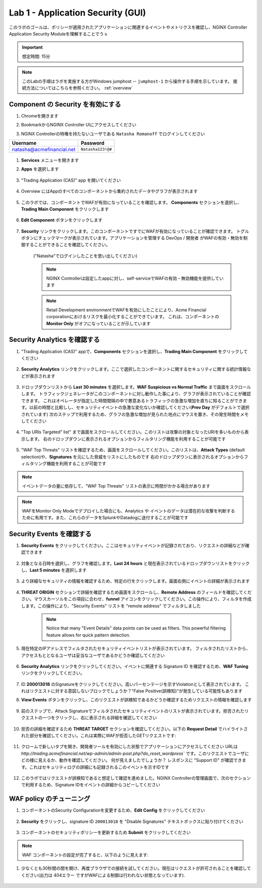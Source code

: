 Lab 1 - Application Security (GUI)
#################################

このラボのゴールは、ポリシーが適用されたアプリケーションに関連するイベントやメトリクスを確認し、NGINX Controller Application Security Moduleを理解することでうｓ

.. IMPORTANT::
    想定時間: 15分

.. NOTE::
    このLabの手順はラボを実施する方がWindows jumphost -- ``jumphost-1`` から操作する手順を示しています。
    接続方法についてはこちらを参照ください。 :ref:`overview` 

Component の Security を有効にする
------------------------------

#. Chromeを開きます

#. BookmarkからNGINX Controller UIにアクセスしてください

   .. image:: ../media/ControllerBookmark.png
      :width: 600

#. NGINX Controllerの特権を持たないユーザである  ``Natasha Romanoff`` でログインしてください

+---------------------------+-------------------+
|      Username             |    Password       |
+===========================+===================+
| natasha@acmefinancial.net | ``Natasha123!@#`` |
+---------------------------+-------------------+

    .. image:: ../media/ControllerLogin-Natasha.png
        :width: 400

#.  **Services** メニューを開きます

    .. image:: ../media/Tile-Services.png
        :width: 200

#. **Apps** を選択します

    .. image:: ../media/Services-Apps.png
        :width: 200

#. "Trading Application (CAS)" app を開いてください 

    .. image:: ./media/TradingMainCASApp.png
        :width: 600

#. Overview にはAppのすべてのコンポーネントから集約されたデータやグラフが表示されます

    .. image:: ./media/TradingMainCASComponentOverview.png
        :width: 600


#. このラボでは、コンポーネントでWAFが有効になっていることを確認します。
   **Components** セクションを選択し、**Trading Main Component** をクリックします

    .. image:: ./media/TradingMainCASComponent.png
        :width: 600

#. **Edit Component** ボタンをクリックします

    .. image:: ./media/TradingMainCASEditComponent.png
        :width: 600

#. **Security** リンクをクリックします。このコンポーネントですでにWAFが有効になっていることが確認できます。
   トグルボタンにチェックマークが表示されています。アプリケーションを管理する DevOps / 開発者 がWAFの有効・無効を制御することができることを確認してください。
    ("Natasha"でログインしたことを思い出してください)
    
    .. NOTE:: 
        NGINX Controllerは設定したappに対し、self-serviceでWAFの有効・無効機能を提供しています
    
    .. NOTE:: 
        Retail Development environmentでWAFを有効にしたことにより、Acme Financial corporationにおけるリスクを最小化することができています。
        これは、コンポーネントの **Monitor Only** がオフになっていることが示しています 

    .. image:: media/TradingMainCASComponentEnableWAF.png
        :width: 800


Security Analytics を確認する
--------------------------

#. "Trading Application (CAS)" appで、**Components** セクションを選択し、**Trading Main Component** をクリックしてください

    .. image:: ./media/TradingMainCASComponent.png
        :width: 600

#. **Security Analytics** リンクをクリックします。ここで選択したコンポーネントに関するセキュリティに関する統計情報などが表示されます
        
    .. image:: ./media/TradingMainCASSecurityAnalytics.png
        :width: 600

#. ドロップダウンリストから **Last 30 minutes** を選択します。**WAF Suspicious vs Normal Traffic** まで画面をスクロールします。
   トラフィックジェネレータがこのコンポーネントに対し動作した事により、グラフが表示されていることが確認できます。
   これはオペレータが指定した時間間隔の中で悪意あるトラフィックの急激な増加を直ちに知ることができます。以前の時間と比較しし、セキュリティイベントの急激な変化ないか確認してください(**Prev Day** がデフォルトで選択されています) 次のステップで利用するため、グラフの急激な増加が見られた地点にマウスを置き、その発生時間をメモしてください
   
    .. image:: media/TradingMainCASSecurityAnalyticsLast30.png
        :width: 800

#. "Top URIs Targeted" list" まで画面をスクロールしてください。このリストは攻撃の対象となったURIを多いものから表示します。
   右のドロップダウンに表示されるオプションからフィルタリング機能を利用することが可能です

    .. image:: media/AnalyticsTopURIs.png
        :width: 800


#. "WAF Top Threats" リストを確認するため、画面をスクロールしてください。このリストは、**Attack Types** (default selection)や、**Signatures** を元にした脅威をリストにしたものです
   右のドロップダウンに表示されるオプションからフィルタリング機能を利用することが可能です

    .. image:: media/AnalyticsTopThreats.png
        :width: 800

.. NOTE::
    イベントデータの量に依存して、"WAF Top Threats" リストの表示に時間がかかる場合があります

.. NOTE::
    WAFをMonitor Only Modeでデプロイした場合にも、Analytics や イベントのデータは潜在的な攻撃を判断するために有用です。また、これらのデータをSplunkやDatadogに送付することが可能です

Security Events を確認する
-----------------------

#. **Security Events** をクリックしてください。ここはセキュリティイベントが記録されており、リクエストの詳細などが確認できます

    .. image:: ./media/TradingMainCASComponentEvents.png

#. 対象となる日時を選択し、グラフを確認します。**Last 24 hours** と現在表示されているドロップダウンリストをクリックし、**Last 5 minutes** を選択します 

    .. image:: ./media/TradingMainCASComponentEventsLast5.png

#. より詳細なセキュリティの情報を確認するため、特定の行をクリックします。画面右側にイベントの詳細が表示されます

    .. image:: ./media/TradingMainCASComponentEventsDetails.png


#. **THREAT ORIGIN** セクションで詳細を確認するため画面をスクロールし、**Remote Address** のフィールドを確認してください。マウスカーソルをこの項目に合わせ、**funnel** アイコンをクリックしてください。この操作により、フィルタを作成します。この操作により、"Security Events" リストを "remote address" でフィルタしました


    .. image:: ./media/TradingMainCASComponentEventsDetailsIP.png
        :width: 400

    .. NOTE::
        Notice that many "Event Details" data points can be used as filters. This powerful filtering feature allows for quick pattern detection.

#. 現在特定のIPアドレスでフィルタされたセキュリティイベントリストが表示されています。
   フィルタされたリストから、アクセスもととなるユーザは妥当なユーザであるかどうか確認してください

    .. image:: ./media/TradingMainCASComponentEventsDetailsIPFiltered.png

#. **Security Analytics** リンクをクリックしてください。イベントに関連する Signature ID を確認するため、**WAF Tuning** リンクをクリックしてください。

    .. image:: ./media/TradingMainCASComponentTuning.png
    
#. ID **200013018** のSignatureをクリックしてください。高いパーセンテージを示すViolationとして表示されています。
   これはリクエストに対する意図しないブロックでしょうか？"False Positive(誤検知)"が発生している可能性もあります

#. **View Events** ボタンをクリックし、このリクエストが誤検知であるかどうか確認するためリクエストの情報を確認します
    
    .. image:: ./media/TradingMainCASComponentTuningSelect.png

#. 前のステップで、Attack Signatureでフィルタされたセキュリティイベントのリストが表示されています。拒否されたリクエストの一つをクリックし、右に表示される詳細を確認してください

    .. image:: ./media/TradingMainCASComponentEventsDetailsSigFiltered.png


#. 拒否の詳細を確認するため **THREAT TARGET** セクションを確認してください。以下の **Request Detail** でハイライトされた部分を確認してください。これは実際にWAFが拒否したGETリクエストです:

    .. image:: ./media/TradingMainCASComponentEventsRequest.png

#. クロームで新しいタプを開き、開発者ツールを有効にした状態でアプリケーションにアクセスしてください
   URLは `http://trading.acmefinancial.net/wp-admin/admin-post.php?do_reset_wordpress`` です。このリクエストでユーザにどの様に見えるか、動作を確認してください。
   何が見えましたでしょうか？ レスポンスに "Support ID" が確認できます。これはセキュリティログの詳細にも記録されるこのイベントを示すIDです

    .. image:: ./media/TradingMainCASComponentBlocked.png

#. このラボではリクエストが誤検知であると想定して確認を進めました。NGINX Controllerの管理画面で、次のセクションで利用するため、Signature IDをイベントの詳細からコピーしてください

.. image:: ./media/TradingMainCASComponentEventsCopy.png


WAF policy のチューニング
-------------------

#. コンポーネントのSecurity Configurationを変更するため、**Edit Config** をクリックしてください

    .. image:: ./media/TradingMainCASComponentEventsQuickEdit.png
    
#. **Security** をクリックし、signature ID ``200013018`` を "Disable Signatures" テキストボックスに貼り付けてください
    
    .. image:: ./media/TradingMainCASComponentSignature.png


#. コンポーネントのセキュリティポリシーを更新するため **Submit** をクリックしてください

    .. image:: ../media/Submit.png
        :width: 100

.. NOTE::
    WAF コンポーネントの設定が完了すると、以下のように見えます:

#. 少なくとも30秒間の間を開け、再度ブラウザでの接続を試してください。現在はリクエストが許可されることを確認してください(出力は 404エラー ですがWAFによる制御は行われない状態となっています).

    .. image:: ./media/TradingMainCASComponentNotBlocked.png

